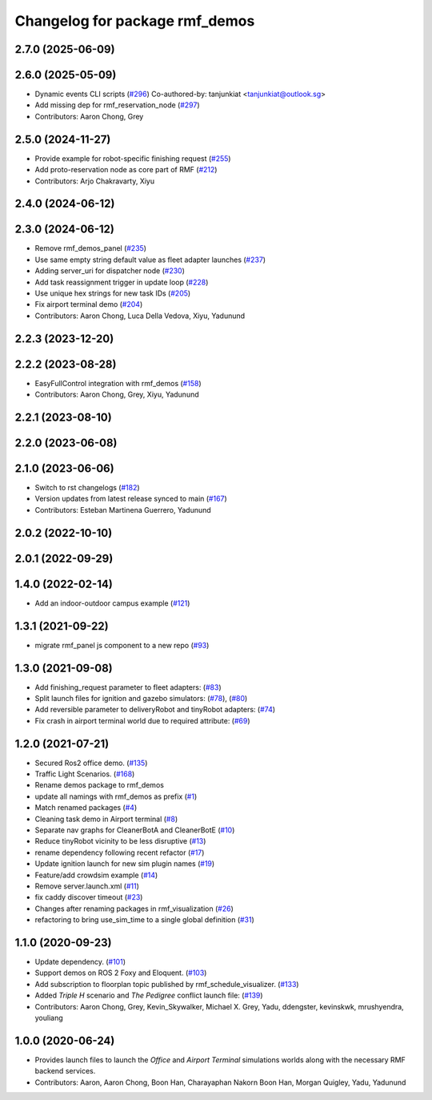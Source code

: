 ^^^^^^^^^^^^^^^^^^^^^^^^^^^^^^^
Changelog for package rmf_demos
^^^^^^^^^^^^^^^^^^^^^^^^^^^^^^^

2.7.0 (2025-06-09)
------------------

2.6.0 (2025-05-09)
------------------
* Dynamic events CLI scripts (`#296 <https://github.com/open-rmf/rmf_demos/issues/296>`_)
  Co-authored-by: tanjunkiat <tanjunkiat@outlook.sg>
* Add missing dep for rmf_reservation_node (`#297 <https://github.com/open-rmf/rmf_demos/issues/297>`_)
* Contributors: Aaron Chong, Grey

2.5.0 (2024-11-27)
------------------
* Provide example for robot-specific finishing request (`#255 <https://github.com/open-rmf/rmf_demos/issues/255>`_)
* Add proto-reservation node as core part of RMF (`#212 <https://github.com/open-rmf/rmf_demos/issues/212>`_)
* Contributors: Arjo Chakravarty, Xiyu

2.4.0 (2024-06-12)
------------------

2.3.0 (2024-06-12)
------------------
* Remove rmf_demos_panel (`#235 <https://github.com/open-rmf/rmf_demos/pull/235>`_)
* Use same empty string default value as fleet adapter launches (`#237 <https://github.com/open-rmf/rmf_demos/pull/237>`_)
* Adding server_uri for dispatcher node (`#230 <https://github.com/open-rmf/rmf_demos/pull/230>`_)
* Add task reassignment trigger in update loop (`#228 <https://github.com/open-rmf/rmf_demos/pull/228>`_)
* Use unique hex strings for new task IDs (`#205 <https://github.com/open-rmf/rmf_demos/pull/205>`_)
* Fix airport terminal demo (`#204 <https://github.com/open-rmf/rmf_demos/pull/204>`_)
* Contributors: Aaron Chong, Luca Della Vedova, Xiyu, Yadunund

2.2.3 (2023-12-20)
------------------

2.2.2 (2023-08-28)
------------------
* EasyFullControl integration with rmf_demos (`#158 <https://github.com/open-rmf/rmf_demos/pull/158>`_)
* Contributors: Aaron Chong, Grey, Xiyu, Yadunund

2.2.1 (2023-08-10)
------------------

2.2.0 (2023-06-08)
------------------

2.1.0 (2023-06-06)
------------------
* Switch to rst changelogs (`#182 <https://github.com/open-rmf/rmf_demos/pull/182>`_)
* Version updates from latest release synced to main (`#167 <https://github.com/open-rmf/rmf_demos/pull/167>`_)
* Contributors: Esteban Martinena Guerrero, Yadunund

2.0.2 (2022-10-10)
------------------

2.0.1 (2022-09-29)
------------------

1.4.0 (2022-02-14)
------------------
* Add an indoor-outdoor campus example (`#121 <https://github.com/open-rmf/rmf_demos/pull/121>`_)

1.3.1 (2021-09-22)
------------------
* migrate rmf_panel js component to a new repo (`#93 <https://github.com/open-rmf/rmf_demos/pull/93>`_)

1.3.0 (2021-09-08)
------------------
* Add finishing_request parameter to fleet adapters: (`#83 <https://github.com/open-rmf/rmf_demos/pull/83>`_)
* Split launch files for ignition and gazebo simulators: (`#78 <https://github.com/open-rmf/rmf_demos/pull/77>`_), (`#80 <https://github.com/open-rmf/rmf_demos/pull/80>`_)
* Add reversible parameter to deliveryRobot and tinyRobot adapters: (`#74 <https://github.com/open-rmf/rmf_demos/pull/74>`_)
* Fix crash in airport terminal world due to required attribute: (`#69 <https://github.com/open-rmf/rmf_demos/pull/69>`_)

1.2.0 (2021-07-21)
------------------
* Secured Ros2 office demo. (`#135 <https://github.com/osrf/rmf_demos/pull/135>`_)
* Traffic Light Scenarios. (`#168 <https://github.com/osrf/rmf_demos/pull/168>`_)
* Rename demos package to rmf_demos
* update all namings with rmf_demos as prefix (`#1 <https://github.com/open-rmf/rmf_demos/pull/1>`_)
* Match renamed packages (`#4 <https://github.com/open-rmf/rmf_demos/pull/4>`_)
* Cleaning task demo in Airport terminal (`#8 <https://github.com/open-rmf/rmf_demos/pull/8>`_)
* Separate nav graphs for CleanerBotA and CleanerBotE (`#10 <https://github.com/open-rmf/rmf_demos/pull/10>`_)
* Reduce tinyRobot vicinity to be less disruptive (`#13 <https://github.com/open-rmf/rmf_demos/pull/13>`_)
* rename dependency following recent refactor (`#17 <https://github.com/open-rmf/rmf_demos/pull/17>`_)
* Update ignition launch for new sim plugin names (`#19 <https://github.com/open-rmf/rmf_demos/pull/19>`_)
* Feature/add crowdsim example (`#14 <https://github.com/open-rmf/rmf_demos/pull/14>`_)
* Remove server.launch.xml (`#11 <https://github.com/open-rmf/rmf_demos/pull/11>`_)
* fix caddy discover timeout (`#23 <https://github.com/open-rmf/rmf_demos/pull/23>`_)
* Changes after renaming packages in rmf_visualization (`#26 <https://github.com/open-rmf/rmf_demos/pull/26>`_)
* refactoring to bring use_sim_time to a single global definition (`#31 <https://github.com/open-rmf/rmf_demos/pull/31>`_)

1.1.0 (2020-09-23)
------------------
* Update dependency. (`#101 <https://github.com/osrf/rmf_demos/pull/101>`_)
* Support demos on ROS 2 Foxy and Eloquent. (`#103 <https://github.com/osrf/rmf_demos/pull/103>`_)
* Add subscription to floorplan topic published by rmf_schedule_visualizer. (`#133 <https://github.com/osrf/rmf_demos/pull/133>`_)
* Added `Triple H` scenario and `The Pedigree` conflict launch file: (`#139 <https://github.com/osrf/rmf_demos/pull/139>`_)
* Contributors: Aaron Chong, Grey, Kevin_Skywalker, Michael X. Grey, Yadu, ddengster, kevinskwk, mrushyendra, youliang

1.0.0 (2020-06-24)
------------------
* Provides launch files to launch the `Office` and `Airport Terminal` simulations worlds along with the necessary RMF backend services.
* Contributors: Aaron, Aaron Chong, Boon Han, Charayaphan Nakorn Boon Han, Morgan Quigley, Yadu, Yadunund

